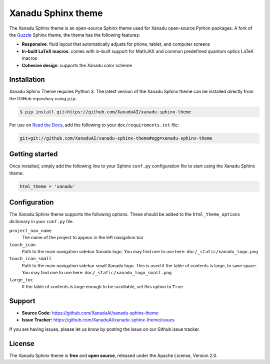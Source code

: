 Xanadu Sphinx theme
###################

The Xanadu Sphinx theme is an open-source Sphinx theme used for Xanadu open-source
Python packages. A fork of the `Guzzle <https://github.com/guzzle/guzzle_sphinx_theme>`_
Sphinx theme, the theme has the following features:


- **Responsive**: fluid layout that automatically adjusts for phone, tablet,
  and computer screens

- **In-built LaTeX macros**: comes with in-built support for MathJAX and common
  predefined quantum optics LaTeX macros

- **Cohesive design**: supports the Xanadu color scheme


Installation
============

Xanadu Sphinx Theme requires Python 3. The latest version of the Xanadu Sphinx theme
can be installed directly from the GitHub repository using ``pip``:

.. code-block:: bash

    $ pip install git+https://github.com/XanaduAI/xanadu-sphinx-theme


For use on `Read the Docs <https://readthedocs.org>`_, add the following
to your ``doc/requirements.txt`` file:

.. code-block:: bash

    git+git://github.com/XanaduAI/xanadu-sphinx-theme#egg=xanadu-sphinx-theme


Getting started
===============

Once installed, simply add the following line to your Sphinx ``conf.py`` configuration
file to start using the Xanadu Sphinx theme:

.. code-block:: python


    html_theme = 'xanadu'


Configuration
=============

The Xanadu Sphinx theme supports the following options. These should be added to
the ``html_theme_options`` dictionary in your ``conf.py`` file.

``project_nav_name``
    The name of the project to appear in the left navigation bar

``touch_icon``
    Path to the main navigation sidebar Xanadu logo.
    You may find one to use here: ``doc/_static/xanadu_logo.png``

``touch_icon_small``
    Path to the main navigation sidebar small Xanadu logo.
    This is used if the table of contents is large, to save space.
    You may find one to use here: ``doc/_static/xanadu_logo_small.png``

``large_toc``
    If the table of contents is large enough to be scrollable, set
    this option to ``True``


Support
=======

- **Source Code:** https://github.com/XanaduAI/xanadu-sphinx-theme
- **Issue Tracker:** https://github.com/XanaduAI/xanadu-sphinx-theme/issues

If you are having issues, please let us know by posting the issue on our Github issue tracker.


License
=======

The Xanadu Sphinx theme is **free** and **open source**, released under the Apache License, Version 2.0.
